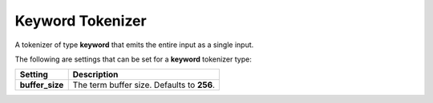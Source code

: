 .. _es-guide-reference-index-modules-analysis-keyword-tokenizer:

=================
Keyword Tokenizer
=================

A tokenizer of type **keyword** that emits the entire input as a single input.


The following are settings that can be set for a **keyword** tokenizer type:


=================  ============================================
 Setting            Description                                
=================  ============================================
**buffer_size**    The term buffer size. Defaults to **256**.  
=================  ============================================

